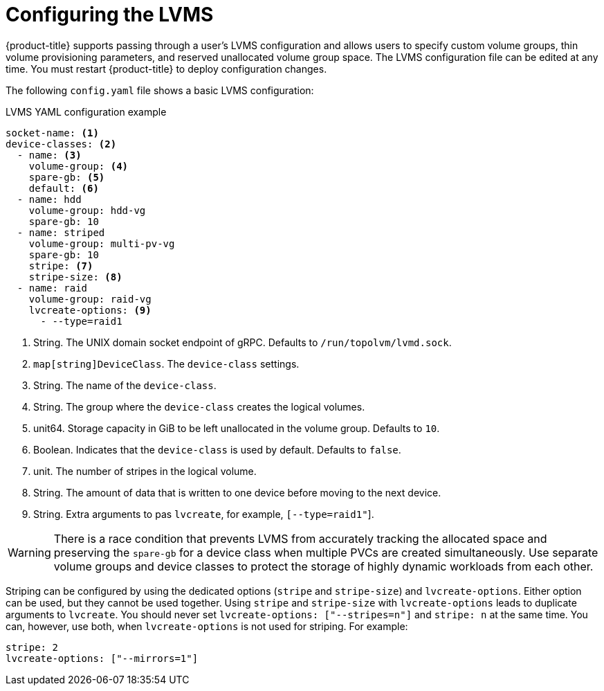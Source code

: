 // Module included in the following assemblies:
//
// * microshift_networking/microshift-storage-plugin-overview.adoc

:_content-type: CONCEPT
[id="lvms-configuring_{context}"]
= Configuring the LVMS

{product-title} supports passing through a user's LVMS configuration and allows users to specify custom volume groups, thin volume provisioning parameters, and reserved unallocated volume group space. The LVMS configuration file can be edited at any time. You must restart {product-title} to deploy configuration changes.

The following `config.yaml` file shows a basic LVMS configuration:

.LVMS YAML configuration example
[source,yaml]
----
socket-name: <1>
device-classes: <2>
  - name: <3>
    volume-group: <4>
    spare-gb: <5>
    default: <6>
  - name: hdd
    volume-group: hdd-vg
    spare-gb: 10
  - name: striped
    volume-group: multi-pv-vg
    spare-gb: 10
    stripe: <7>
    stripe-size: <8>
  - name: raid
    volume-group: raid-vg
    lvcreate-options: <9>
      - --type=raid1
----
<1> String. The UNIX domain socket endpoint of gRPC. Defaults to  `/run/topolvm/lvmd.sock`.
<2> `map[string]DeviceClass`. The `device-class` settings.
<3> String. The name of the `device-class`.
<4> String. The group where the `device-class` creates the logical volumes.
<5> unit64. Storage capacity in GiB to be left unallocated in the volume group. Defaults to `10`.
<6> Boolean. Indicates that the `device-class` is used by default. Defaults to `false`.
<7> unit. The number of stripes in the logical volume.
<8> String. The amount of data that is written to one device before moving to the next device.
<9> String. Extra arguments to pas `lvcreate`, for example, `[--type=raid1"`].

[WARNING]
====
There is a race condition that prevents LVMS from accurately tracking the allocated space and preserving the `spare-gb` for a device class when multiple PVCs are created simultaneously. Use separate volume groups and device classes to protect the storage of highly dynamic workloads from each other.
====

Striping can be configured by using the dedicated options (`stripe` and `stripe-size`) and `lvcreate-options`. Either option can be used, but they cannot be used together. Using `stripe` and `stripe-size` with `lvcreate-options` leads to duplicate arguments to `lvcreate`. You should never set `lvcreate-options: ["--stripes=n"]` and `stripe: n` at the same time. You can, however, use both, when `lvcreate-options` is not used for striping. For example:

[source,yaml]
----
stripe: 2
lvcreate-options: ["--mirrors=1"]
----
